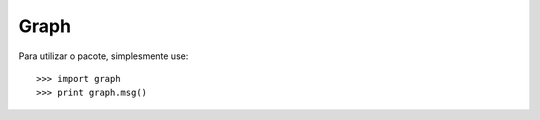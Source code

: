 Graph
--------

Para utilizar o pacote, simplesmente use::

    >>> import graph
    >>> print graph.msg()
